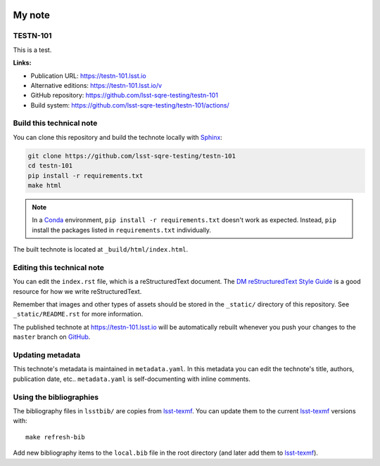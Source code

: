 .. image:: https://img.shields.io/badge/testn--101-lsst.io-brightgreen.svg
   :target: https://testn-101.lsst.io
.. image:: https://github.com/lsst-sqre-testing/testn-101/workflows/CI/badge.svg
   :target: https://github.com/lsst-sqre-testing/testn-101/actions/
..
  Uncomment this section and modify the DOI strings to include a Zenodo DOI badge in the README
  .. image:: https://zenodo.org/badge/doi/10.5281/zenodo.#####.svg
     :target: http://dx.doi.org/10.5281/zenodo.#####

#######
My note
#######

TESTN-101
=========

This is a test.

**Links:**

- Publication URL: https://testn-101.lsst.io
- Alternative editions: https://testn-101.lsst.io/v
- GitHub repository: https://github.com/lsst-sqre-testing/testn-101
- Build system: https://github.com/lsst-sqre-testing/testn-101/actions/


Build this technical note
=========================

You can clone this repository and build the technote locally with `Sphinx`_:

.. code-block:: bash

   git clone https://github.com/lsst-sqre-testing/testn-101
   cd testn-101
   pip install -r requirements.txt
   make html

.. note::

   In a Conda_ environment, ``pip install -r requirements.txt`` doesn't work as expected.
   Instead, ``pip`` install the packages listed in ``requirements.txt`` individually.

The built technote is located at ``_build/html/index.html``.

Editing this technical note
===========================

You can edit the ``index.rst`` file, which is a reStructuredText document.
The `DM reStructuredText Style Guide`_ is a good resource for how we write reStructuredText.

Remember that images and other types of assets should be stored in the ``_static/`` directory of this repository.
See ``_static/README.rst`` for more information.

The published technote at https://testn-101.lsst.io will be automatically rebuilt whenever you push your changes to the ``master`` branch on `GitHub <https://github.com/lsst-sqre-testing/testn-101>`_.

Updating metadata
=================

This technote's metadata is maintained in ``metadata.yaml``.
In this metadata you can edit the technote's title, authors, publication date, etc..
``metadata.yaml`` is self-documenting with inline comments.

Using the bibliographies
========================

The bibliography files in ``lsstbib/`` are copies from `lsst-texmf`_.
You can update them to the current `lsst-texmf`_ versions with::

   make refresh-bib

Add new bibliography items to the ``local.bib`` file in the root directory (and later add them to `lsst-texmf`_).

.. _Sphinx: http://sphinx-doc.org
.. _DM reStructuredText Style Guide: https://developer.lsst.io/restructuredtext/style.html
.. _this repo: ./index.rst
.. _Conda: http://conda.pydata.org/docs/
.. _lsst-texmf: https://lsst-texmf.lsst.io
